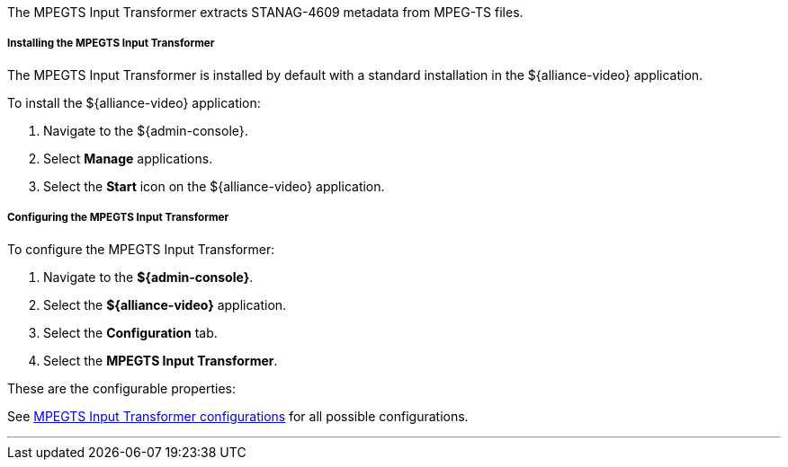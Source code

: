 :title: MPEGTS Input Transformer
:type: transformer
:subtype: input
:status: published
:link: _mpegts_input_transformer
:summary: Extracts STANAG-4609 metadata from MPEG-TS files.

The MPEGTS Input Transformer extracts STANAG-4609 metadata from MPEG-TS files.

===== Installing the MPEGTS Input Transformer

The MPEGTS Input Transformer is installed by default with a standard installation in the ${alliance-video} application.

To install the ${alliance-video} application:

. Navigate to the ${admin-console}.
. Select *Manage* applications.
. Select the *Start* icon on the ${alliance-video} application.

===== Configuring the MPEGTS Input Transformer

To configure the MPEGTS Input Transformer:

. Navigate to the *${admin-console}*.
. Select the *${alliance-video}* application.
. Select the *Configuration* tab.
. Select the *MPEGTS Input Transformer*.

These are the configurable properties:

See <<org.codice.alliance.transformer.video.MpegTsInputTransformer,MPEGTS Input Transformer configurations>> for all possible configurations.

'''
